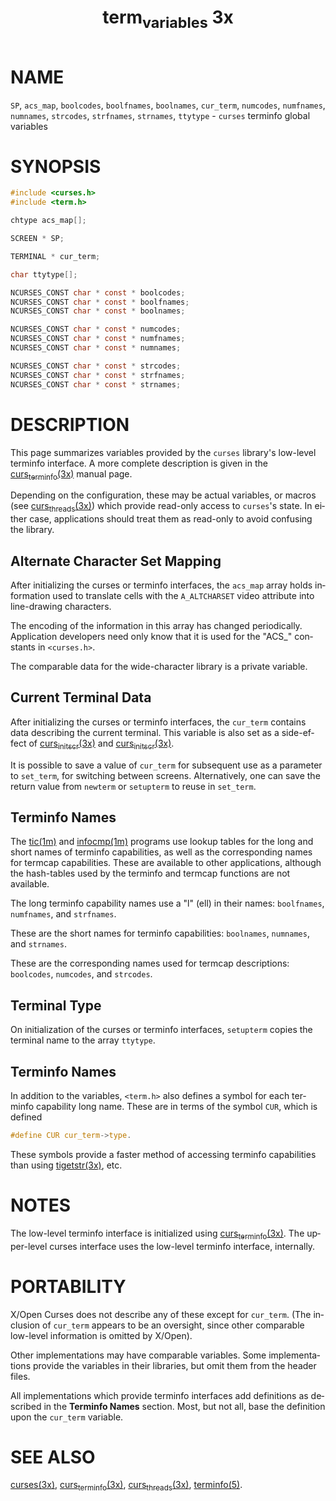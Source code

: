 #+TITLE: term_variables 3x
#+AUTHOR:
#+LANGUAGE: en
#+STARTUP: showall

* NAME

  =SP=, =acs_map=, =boolcodes=, =boolfnames=, =boolnames=, =cur_term=,
  =numcodes=, =numfnames=, =numnames=, =strcodes=, =strfnames=,
  =strnames=, =ttytype= - =curses= terminfo global variables

* SYNOPSIS

  #+BEGIN_SRC c
    #include <curses.h>
    #include <term.h>

    chtype acs_map[];

    SCREEN * SP;

    TERMINAL * cur_term;

    char ttytype[];

    NCURSES_CONST char * const * boolcodes;
    NCURSES_CONST char * const * boolfnames;
    NCURSES_CONST char * const * boolnames;

    NCURSES_CONST char * const * numcodes;
    NCURSES_CONST char * const * numfnames;
    NCURSES_CONST char * const * numnames;

    NCURSES_CONST char * const * strcodes;
    NCURSES_CONST char * const * strfnames;
    NCURSES_CONST char * const * strnames;
  #+END_SRC

* DESCRIPTION

  This page summarizes variables provided by the =curses= library's
  low-level terminfo interface.  A more complete description is given
  in the [[file:curs_terminfo.3x.org][curs_terminfo(3x)]] manual page.

  Depending on the configuration, these may be actual variables, or
  macros (see [[file:curs_threads.3x.org][curs_threads(3x)]]) which provide read-only access to
  =curses='s state.  In either case, applications should treat them as
  read-only to avoid confusing the library.

** Alternate Character Set Mapping

   After initializing the curses or terminfo interfaces, the =acs_map=
   array holds information used to translate cells with the
   =A_ALTCHARSET= video attribute into line-drawing characters.

   The encoding of the information in this array has changed
   periodically.  Application developers need only know that it is
   used for the "ACS_" constants in =<curses.h>=.

   The comparable data for the wide-character library is a private
   variable.

** Current Terminal Data

   After initializing the curses or terminfo interfaces, the
   =cur_term= contains data describing the current terminal.  This
   variable is also set as a side-effect of [[file:curs_initscr.3x.org][curs_initscr(3x)]] and
   [[file:curs_initscr.3x.org][curs_initscr(3x)]].

   It is possible to save a value of =cur_term= for subsequent use as
   a parameter to =set_term=, for switching between screens.
   Alternatively, one can save the return value from =newterm= or
   =setupterm= to reuse in =set_term=.

** Terminfo Names

   The [[file:tic.1m.org][tic(1m)]] and [[file:infocmp.1m.org][infocmp(1m)]] programs use lookup tables for the long
   and short names of terminfo capabilities, as well as the
   corresponding names for termcap capabilities.  These are available
   to other applications, although the hash-tables used by the
   terminfo and termcap functions are not available.

   The long terminfo capability names use a "l" (ell) in their names:
   =boolfnames=, =numfnames=, and =strfnames=.

   These are the short names for terminfo capabilities: =boolnames=,
   =numnames=, and =strnames=.

   These are the corresponding names used for termcap descriptions:
   =boolcodes=, =numcodes=, and =strcodes=.

** Terminal Type

   On initialization of the curses or terminfo interfaces, =setupterm=
   copies the terminal name to the array =ttytype=.

** Terminfo Names

   In addition to the variables, =<term.h>= also defines a symbol for
   each terminfo capability long name.  These are in terms of the
   symbol =CUR=, which is defined

   #+BEGIN_SRC c
     #define CUR cur_term->type.
   #+END_SRC

   These symbols provide a faster method of accessing terminfo
   capabilities than using [[file:curs_terminfo.3x.org][tigetstr(3x)]], etc.

* NOTES

  The low-level terminfo interface is initialized using
  [[file:curs_terminfo.3x.org][curs_terminfo(3x)]].  The upper-level curses interface uses the
  low-level terminfo interface, internally.

* PORTABILITY

  X/Open Curses does not describe any of these except for =cur_term=.
  (The inclusion of =cur_term= appears to be an oversight, since other
  comparable low-level information is omitted by X/Open).

  Other implementations may have comparable variables.  Some
  implementations provide the variables in their libraries, but omit
  them from the header files.

  All implementations which provide terminfo interfaces add
  definitions as described in the *Terminfo Names* section.  Most, but
  not all, base the definition upon the =cur_term= variable.

* SEE ALSO

  [[file:ncurses.3x.org][curses(3x)]], [[file:curs_terminfo.3x.org][curs_terminfo(3x)]], [[file:curs_threads.3x.org][curs_threads(3x)]], [[file:terminfo.5.org][terminfo(5)]].
